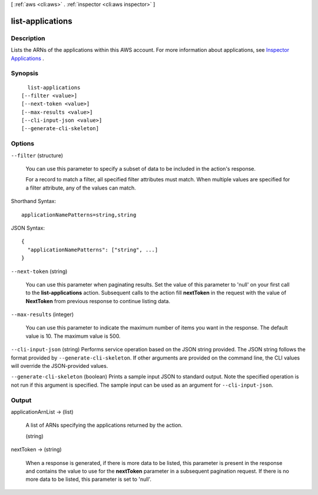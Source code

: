 [ :ref:`aws <cli:aws>` . :ref:`inspector <cli:aws inspector>` ]

.. _cli:aws inspector list-applications:


*****************
list-applications
*****************



===========
Description
===========



Lists the ARNs of the applications within this AWS account. For more information about applications, see `Inspector Applications`_ .



========
Synopsis
========

::

    list-applications
  [--filter <value>]
  [--next-token <value>]
  [--max-results <value>]
  [--cli-input-json <value>]
  [--generate-cli-skeleton]




=======
Options
=======

``--filter`` (structure)


  You can use this parameter to specify a subset of data to be included in the action's response.

   

  For a record to match a filter, all specified filter attributes must match. When multiple values are specified for a filter attribute, any of the values can match.

  



Shorthand Syntax::

    applicationNamePatterns=string,string




JSON Syntax::

  {
    "applicationNamePatterns": ["string", ...]
  }



``--next-token`` (string)


  You can use this parameter when paginating results. Set the value of this parameter to 'null' on your first call to the **list-applications** action. Subsequent calls to the action fill **nextToken** in the request with the value of **NextToken** from previous response to continue listing data.

  

``--max-results`` (integer)


  You can use this parameter to indicate the maximum number of items you want in the response. The default value is 10. The maximum value is 500.

  

``--cli-input-json`` (string)
Performs service operation based on the JSON string provided. The JSON string follows the format provided by ``--generate-cli-skeleton``. If other arguments are provided on the command line, the CLI values will override the JSON-provided values.

``--generate-cli-skeleton`` (boolean)
Prints a sample input JSON to standard output. Note the specified operation is not run if this argument is specified. The sample input can be used as an argument for ``--cli-input-json``.



======
Output
======

applicationArnList -> (list)

  

  A list of ARNs specifying the applications returned by the action.

  

  (string)

    

    

  

nextToken -> (string)

  

  When a response is generated, if there is more data to be listed, this parameter is present in the response and contains the value to use for the **nextToken** parameter in a subsequent pagination request. If there is no more data to be listed, this parameter is set to 'null'.

  

  



.. _Inspector Applications: https://docs.aws.amazon.com/inspector/latest/userguide//inspector_applications.html
